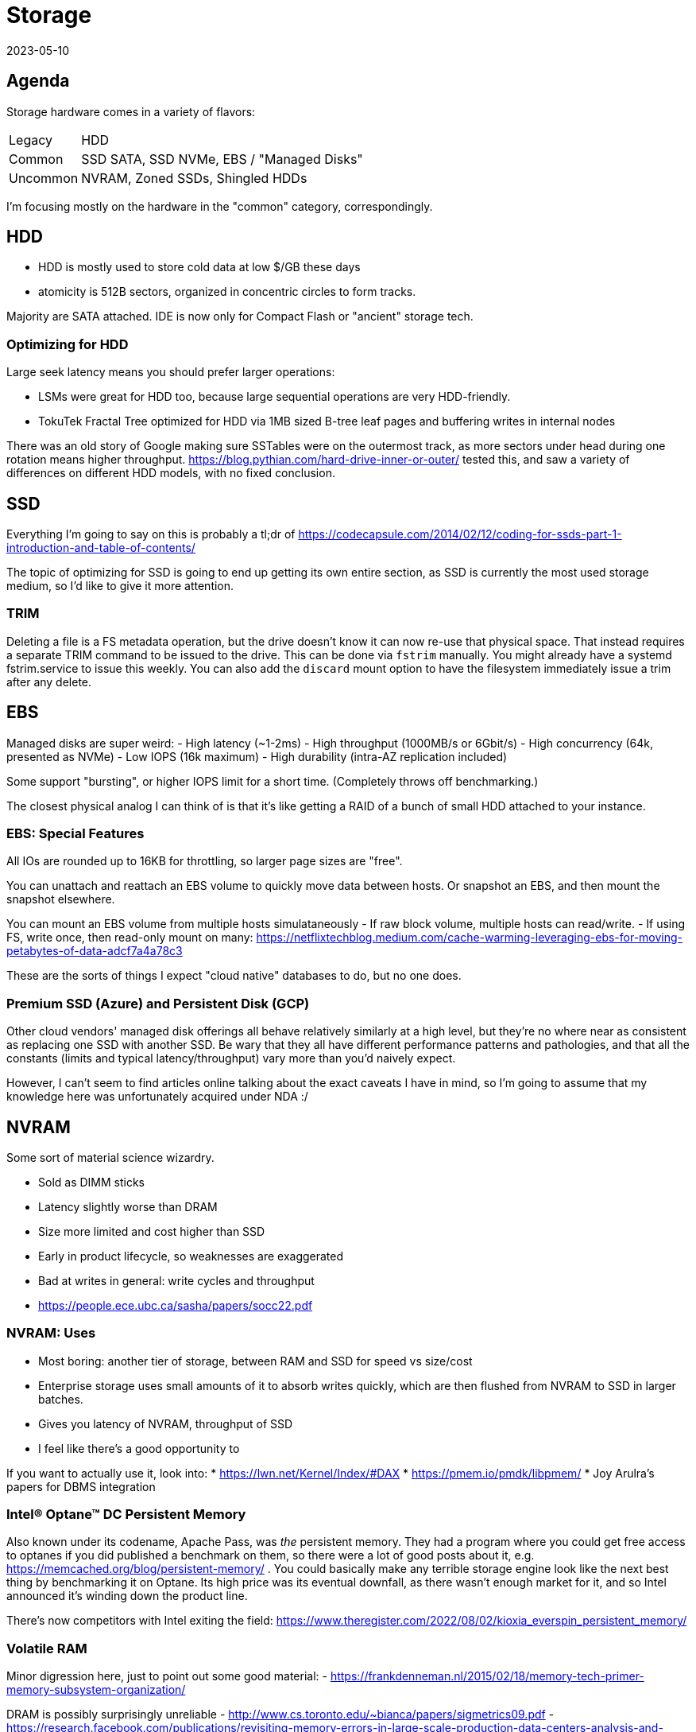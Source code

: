 = Storage
:revdate: 2023-05-10
:draft: true
:page-order: 1


== Agenda

Storage hardware comes in a variety of flavors:

[horizontal]
Legacy:: HDD
Common:: SSD SATA, SSD NVMe, EBS / "Managed Disks"
Uncommon:: NVRAM, Zoned SSDs, Shingled HDDs

I'm focusing mostly on the hardware in the "common" category, correspondingly.

== HDD

* HDD is mostly used to store cold data at low $/GB these days
* atomicity is 512B sectors, organized in concentric circles to form tracks.

Majority are SATA attached.  IDE is now only for Compact Flash or "ancient" storage tech.

=== Optimizing for HDD

Large seek latency means you should prefer larger operations:

- LSMs were great for HDD too, because large sequential operations are very HDD-friendly.
- TokuTek Fractal Tree optimized for HDD via 1MB sized B-tree leaf pages and buffering writes in internal nodes

There was an old story of Google making sure SSTables were on the outermost track, as more sectors under head during one rotation means higher throughput.  https://blog.pythian.com/hard-drive-inner-or-outer/ tested this, and saw a variety of differences on different HDD models, with no fixed conclusion.

== SSD

Everything I'm going to say on this is probably a tl;dr of https://codecapsule.com/2014/02/12/coding-for-ssds-part-1-introduction-and-table-of-contents/

The topic of optimizing for SSD is going to end up getting its own entire section, as SSD is currently the most used storage medium, so I'd like to give it more attention.

=== TRIM

Deleting a file is a FS metadata operation, but the drive doesn't know it can now re-use that physical space.  That instead requires a separate TRIM command to be issued to the drive.  This can be done via `fstrim` manually.  You might already have a systemd fstrim.service to issue this weekly.  You can also add the `discard` mount option to have the filesystem immediately issue a trim after any delete.

== EBS

Managed disks are super weird:
- High latency (~1-2ms)
- High throughput (1000MB/s or 6Gbit/s)
- High concurrency (64k, presented as NVMe)
- Low IOPS (16k maximum)
- High durability (intra-AZ replication included)

Some support "bursting", or higher IOPS limit for a short time.  (Completely throws off benchmarking.)

The closest physical analog I can think of is that it's like getting a RAID of a bunch of small HDD attached to your instance.


=== EBS: Special Features

All IOs are rounded up to 16KB for throttling, so larger page sizes are "free".

You can unattach and reattach an EBS volume to quickly move data between hosts.  Or snapshot an EBS, and then mount the snapshot elsewhere.

You can mount an EBS volume from multiple hosts simulataneously
- If raw block volume, multiple hosts can read/write.
- If using FS, write once, then read-only mount on many: https://netflixtechblog.medium.com/cache-warming-leveraging-ebs-for-moving-petabytes-of-data-adcf7a4a78c3

These are the sorts of things I expect "cloud native" databases to do, but no one does.


=== Premium SSD (Azure) and Persistent Disk (GCP)

Other cloud vendors' managed disk offerings all behave relatively similarly at a high level, but they're no where near as consistent as replacing one SSD with another SSD.  Be wary that they all have different performance patterns and pathologies, and that all the constants (limits and typical latency/throughput) vary more than you'd naively expect.

However, I can't seem to find articles online talking about the exact caveats I have in mind, so I'm going to assume that my knowledge here was unfortunately acquired under NDA :/



== NVRAM

Some sort of material science wizardry.

- Sold as DIMM sticks
- Latency slightly worse than DRAM
- Size more limited and cost higher than SSD
- Early in product lifecycle, so weaknesses are exaggerated
	- Bad at writes in general: write cycles and throughput
	- https://people.ece.ubc.ca/sasha/papers/socc22.pdf


=== NVRAM: Uses

* Most boring: another tier of storage, between RAM and SSD for speed vs size/cost
* Enterprise storage uses small amounts of it to absorb writes quickly, which are then flushed from NVRAM to SSD in larger batches.
	* Gives you latency of NVRAM, throughput of SSD
* I feel like there's a good opportunity to 

If you want to actually use it, look into:
* https://lwn.net/Kernel/Index/#DAX
* https://pmem.io/pmdk/libpmem/
 * Joy Arulra's papers for DBMS integration


=== Intel® Optane™ DC Persistent Memory

Also known under its codename, Apache Pass, was _the_ persistent memory.  They had a program where you could get free access to optanes if you did published a benchmark on them, so there were a lot of good posts about it, e.g. https://memcached.org/blog/persistent-memory/ .  You could basically make any terrible storage engine look like the next best thing by benchmarking it on Optane.  Its high price was its eventual downfall, as there wasn't enough market for it, and so Intel announced it's winding down the product line.

There's now competitors with Intel exiting the field: https://www.theregister.com/2022/08/02/kioxia_everspin_persistent_memory/

=== Volatile RAM

Minor digression here, just to point out some good material:
- https://frankdenneman.nl/2015/02/18/memory-tech-primer-memory-subsystem-organization/

DRAM is possibly surprisingly unreliable
- http://www.cs.toronto.edu/~bianca/papers/sigmetrics09.pdf
- https://research.facebook.com/publications/revisiting-memory-errors-in-large-scale-production-data-centers-analysis-and-modeling-of-new-trends-from-the-field/
ECC RAM always good, and/or checksum your data in memory:
- https://cyan4973.github.io/xxHash/

== Zoned SSD

https://zonedstorage.io/docs/introduction/zoned-storage

Zoned Namespaces (ZNS) provides SSDs without the FTL.  No FTL means no metadata to maintain, 1 request = 1 disk operation, and lower latency.  It also means no reserve capacity in drive to support FTL.  Write Amp also then quoted to be at ~1x instead of ~3x-4x.

LSMs are a natural fit for ZNS, because they're append-only anyway, so the FTL overhead doesn't provide much benefit if you're willing to use a block device.

These are new enough that it seems WD (Ultrastar DC ZN540) & Samsung (PM1731a) are the only vendors, and prices aren't available online afaict.


== Zoned HDD: SMR

Shingled Magnetic Recording provides higher density, but gives up random writes.  Drives are append-only within a given "zone".
https://www.storagereview.com/news/what-is-shingled-magnetic-recording-smr

Can be "host manged", and require special application support to use.  Essentially enterprise-only.  API for using them is https://github.com/westerndigitalcorporation/libzbc

Or can be "device managed", and look like a regular HDD instead.  SMR for consumers, but not well liked:
https://arstechnica.com/gadgets/2020/04/caveat-emptor-smr-disks-are-being-submarined-into-unexpected-channels/


== Recap

Disclaimers:

Prices are weighted towards consumer grade things for storage types that have consumer-grade variants.  This will make HDD and SSD look cheaper than they maybe should be.  Latency/Throughput will vary wildly across SSDs, and I make no attempt at characterizing that.

[cols="1,1,1,1,1,1"]
|===
|
| Cost
| Max Capacity
| Latency
| Throughput
| Concurrency

| HDD
| $0.02/GB
| ~20TB
| ~4ms (7200rpm)
| ~150MB/s
| 32, and requires good scheduling of disk arm

| SSD (SATA):
|
|
|
|
| 32, and trivial to achieve

| SSD (NVMe):
|
|
|
|
| 64k

| EBS
| $0.08/GB
| 16TB
| 
| 
|

| NVRAM
|
|
|
|
|


|SSD ZNS
|
|
|
|
|

|HDD SMR
|
|
|
|
|

|===